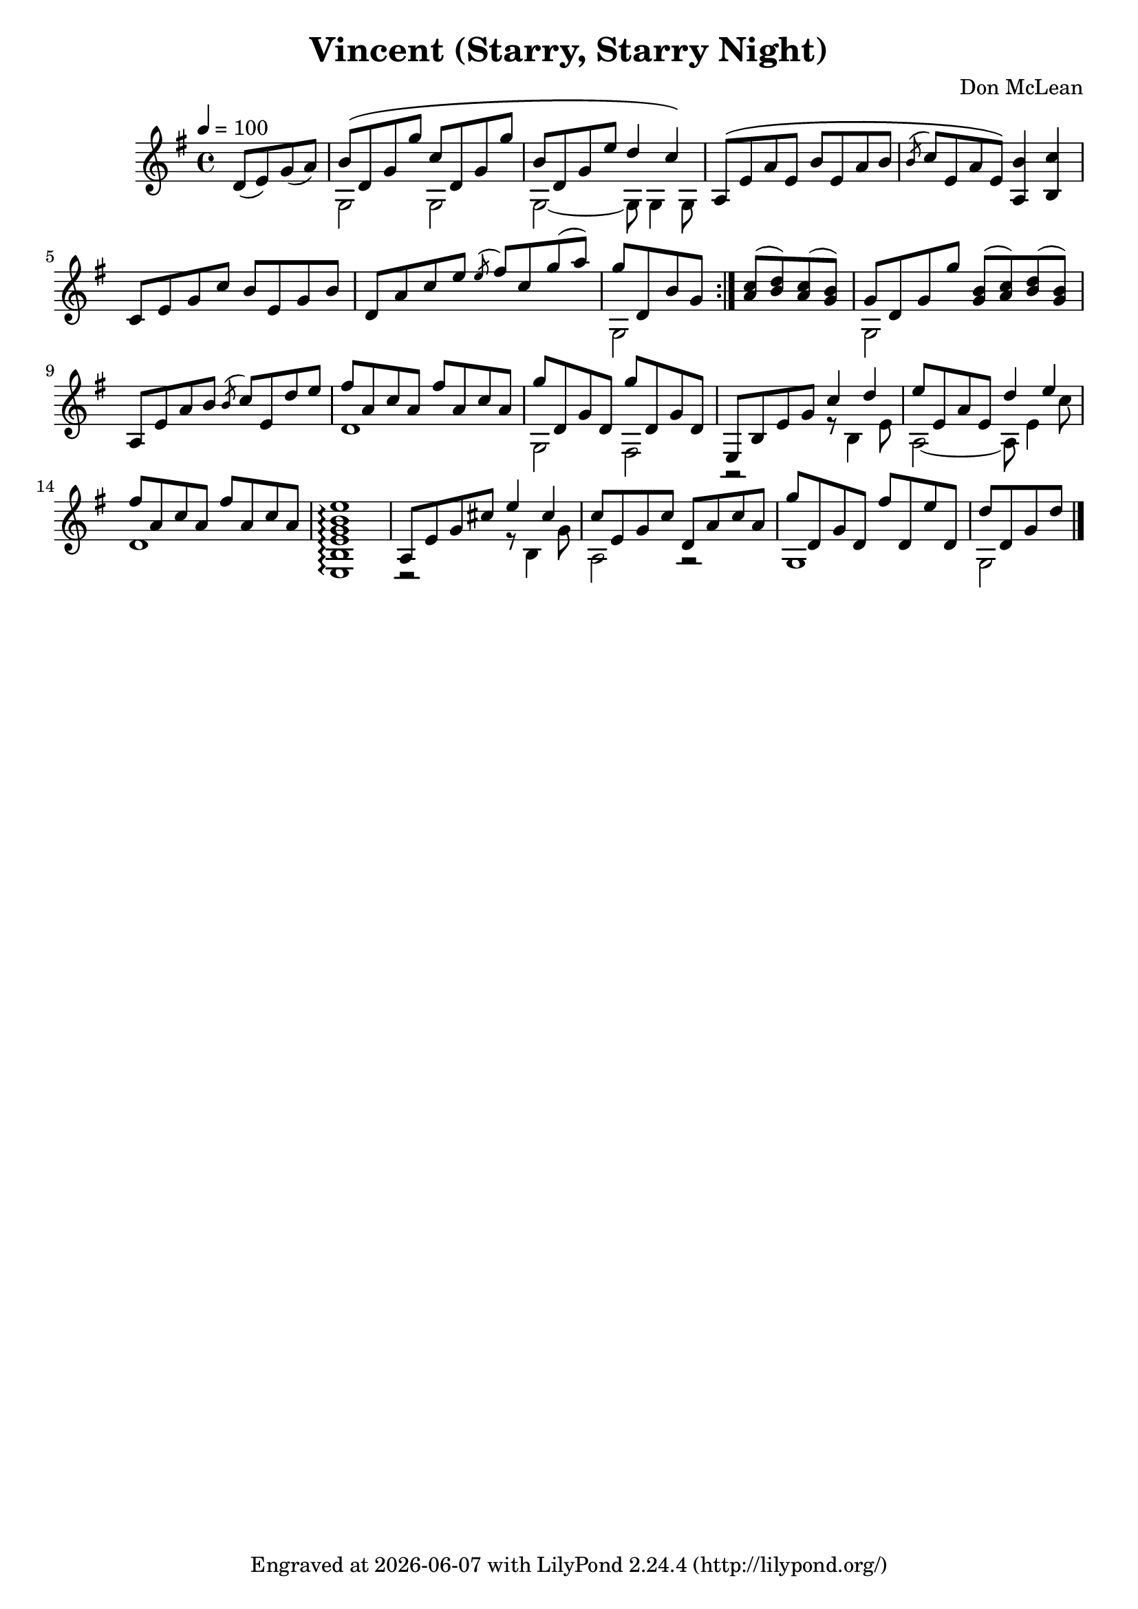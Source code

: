 \version "2.22.1"


\header {
  title = "Vincent (Starry, Starry Night)"
  composer = "Don McLean"
  tagline = \markup {
    Engraved at
    \simple #(strftime "%Y-%m-%d" (localtime (current-time)))
    with \with-url #"http://lilypond.org/"
    \line { LilyPond \simple #(lilypond-version) (http://lilypond.org/) }
  }
}


verse = \relative {
  d'8( e) g( a) |
  << {b\( d, g g' c, d, g g'} \\ {g,,2 g} >>|
  << {b'8 d, g e' d4 c\)} \\ {g,2~ 8 g4 g8} >> |
  \voiceOne a8\( e' a e b' e, a b |
  \acciaccatura b c e, a e\) <b' a,>4 <c b,> |
  c,8 e g c b e, g b |
  d, a' c e \acciaccatura e fis c g'( a) |
  << {g d, b' g} \\ {g,2} >>
}

refrain = \relative {
  <a' c>8( <b d>) <a c>( <g b>) |
  << {g d g g'} \\ {g,,2} >>
  <g' b>8( <a c>) <b d>( <g b>) |
  a, e' a b \acciaccatura b c e, d' e |
  << {fis a, c a fis' a, c a} \\ {d,1} >> |
  << {g'8 d, g d g' d, g d} \\ {g,2 fis} >> |
  << {e8 b' e g c4 d} \\ {r2 r8 b,4 e8} >> |
  << {e'8 e, a e d'4 e} \\ {a,,2~ 8 e'4 c'8}  >> |
  << {fis8 a, c a fis' a, c a} \\ {d,1}  >> |
  <e, b' e g b e>1\arpeggio |
  << {a8 e' g cis e4 cis} \\ {r2 r8 b,4 g'8} >> |
  << {c e, g c d, a' c a} \\ {a,2 r2} >> |
  << {g''8 d, g d fis' d, e' d,} \\ {g,1} >> |
  << {d''8 d, g d'} \\ {g,,2} >>
}

music = \relative {
  \key g \major
  \tempo 4 = 100
  \partial 2 \verse
  \bar ":|."
  \refrain
  \bar "|."
}

\score {
  \music
  \layout {}
  \midi {}
}